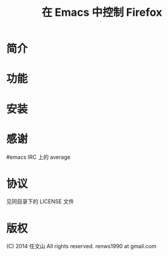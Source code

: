 #+TITLE: 在 Emacs 中控制 Firefox

* 简介
* 功能
* 安装
* 感谢
#emacs IRC 上的 average
* 协议
见同目录下的 LICENSE 文件
* 版权
(C) 2014 任文山 All rights reserved.
renws1990 at gmail.com
